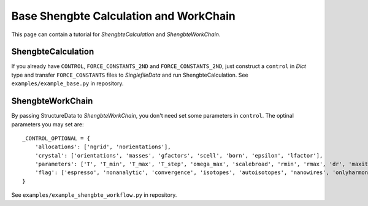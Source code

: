 .. _shengbte_calculation:

=======================================
Base Shengbte Calculation and WorkChain
=======================================

This page can contain a tutorial for `ShengbteCalculation` and `ShengbteWorkChain`.

ShengbteCalculation
+++++++++++++++++++

If you already have ``CONTROL``, ``FORCE_CONSTANTS_2ND`` and ``FORCE_CONSTANTS_2ND``, just construct a ``control`` in `Dict` type and transfer ``FORCE_CONSTANTS`` files to `SinglefileData` and run ShengbteCalculation. See ``examples/example_base.py`` in repository.

.. aiida-calcjob:: ShengbteCalculation
    :module: aiida_shengbte.calculations.shengbte

ShengbteWorkChain
+++++++++++++++++

By passing StructureData to `ShengbteWorkChain`, you don't need set some parameters in ``control``. The optinal parameters you may set are::

    _CONTROL_OPTIONAL = {
        'allocations': ['ngrid', 'norientations'],
        'crystal': ['orientations', 'masses', 'gfactors', 'scell', 'born', 'epsilon', 'lfactor'],
        'parameters': ['T', 'T_min', 'T_max', 'T_step', 'omega_max', 'scalebroad', 'rmin', 'rmax', 'dr', 'maxiter', 'nticks', 'eps'],
        'flag': ['espresso', 'nonanalytic', 'convergence', 'isotopes', 'autoisotopes', 'nanowires', 'onlyharmonic']
    }

See ``examples/example_shengbte_workflow.py`` in repository.

.. aiida-workchain:: ShengbteWorkChain
    :module: aiida_shengbte.workflows.shengbte
